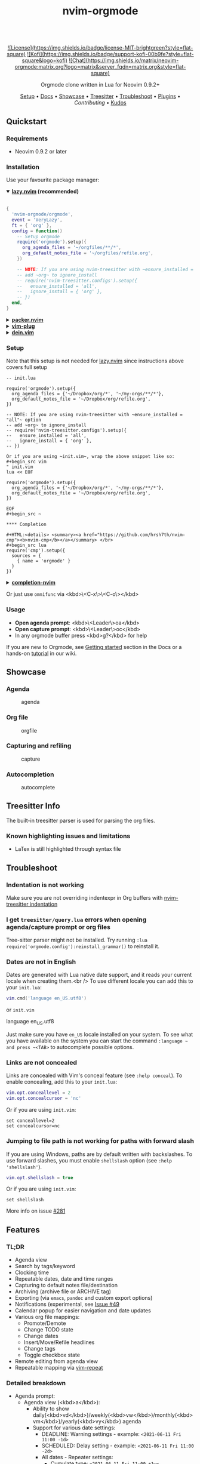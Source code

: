 #+TITLE: nvim-orgmode
#+HTML: <div align="center">

#+HTML: <img alt="A blend of the Neovim (shape) and Org-mode (colours) logos" src="assets/nvim-orgmode.svg" width="250" /><br/>

#+HTML:<a href="/LICENSE">![License](https://img.shields.io/badge/license-MIT-brightgreen?style=flat-square)</a>
#+HTML:<a href="https://ko-fi.com/kristijanhusak"> ![Kofi](https://img.shields.io/badge/support-kofi-00b9fe?style=flat-square&logo=kofi)</a>
#+HTML:<a href="https://matrix.to/#/#neovim-orgmode:matrix.org"> ![Chat](https://img.shields.io/matrix/neovim-orgmode:matrix.org?logo=matrix&server_fqdn=matrix.org&style=flat-square)</a>

Orgmode clone written in Lua for Neovim 0.9.2+

[[#setup][Setup]] • [[/DOCS.md][Docs]] • [[#showcase][Showcase]] • [[#treesitter-info][Treesitter]] • [[#troubleshoot][Troubleshoot]] • [[#plugins][Plugins]] • [[CONTRIBUTING.md][Contributing]] • [[#thanks-to][Kudos]]

#+HTML:</div>


** Quickstart

*** Requirements

- Neovim 0.9.2 or later

*** Installation

Use your favourite package manager:

#+HTML:<details open><summary><b><a href="https://github.com/folke/lazy.nvim">lazy.nvim</a> (recommended)</b></summary></br>

#+begin_src lua
{
  'nvim-orgmode/orgmode',
  event = 'VeryLazy',
  ft = { 'org' },
  config = function()
    -- Setup orgmode
    require('orgmode').setup({
      org_agenda_files = '~/orgfiles/**/*',
      org_default_notes_file = '~/orgfiles/refile.org',
    })

    -- NOTE: If you are using nvim-treesitter with ~ensure_installed = "all"~ option
    -- add ~org~ to ignore_install
    -- require('nvim-treesitter.configs').setup({
    --   ensure_installed = 'all',
    --   ignore_install = { 'org' },
    -- })
  end,
}
#+end_src

#+HTML:</details>

#+HTML:<details> <summary><b><a href="https://github.com/wbthomason/packer.nvim">packer.nvim</a></b></summary> </br>

#+begin_src lua
use {'nvim-orgmode/orgmode', config = function()
  require('orgmode').setup{}
end
}
#+end_src

#+HTML:</details>

#+HTML:<details> <summary><a href="https://github.com/junegunn/vim-plug"><b>vim-plug</b></a></summary> </br>

#+begin_src vim
Plug 'nvim-orgmode/orgmode'
#+end_src

#+HTML:</details>

#+HTML:<details> <summary><a href="https://github.com/Shougo/dein.vim"><b>dein.vim</b></a></summary> </br>

#+begin_src vim
call dein#add('nvim-orgmode/orgmode')
#+end_src

#+HTML:</details>

*** Setup

Note that this setup is not needed for [[https://github.com/folke/lazy.nvim][lazy.nvim]]
since instructions above covers full setup

#+begin_src ~lua
-- init.lua

require('orgmode').setup({
  org_agenda_files = {'~/Dropbox/org/*', '~/my-orgs/**/*'},
  org_default_notes_file = '~/Dropbox/org/refile.org',
})

-- NOTE: If you are using nvim-treesitter with ~ensure_installed = "all"~ option
-- add ~org~ to ignore_install
-- require('nvim-treesitter.configs').setup({
--   ensure_installed = 'all',
--   ignore_install = { 'org' },
-- })

Or if you are using ~init.vim~, wrap the above snippet like so:
#+begin_src vim
" init.vim
lua << EOF

require('orgmode').setup({
  org_agenda_files = {'~/Dropbox/org/*', '~/my-orgs/**/*'},
  org_default_notes_file = '~/Dropbox/org/refile.org',
})

EOF
#+begin_src ~

**** Completion

#+HTML:<details> <summary><a href="https://github.com/hrsh7th/nvim-cmp"><b>nvim-cmp</b></a></summary> </br>
#+begin_src lua
require('cmp').setup({
  sources = {
    { name = 'orgmode' }
  }
})
#+end_src

#+HTML:</details>

#+HTML:<details> <summary><a href="https://github.com/nvim-lua/completion-nvim"><b>completion-nvim</b></a></summary> </br>

#+begin_src lua
vim.g.completion_chain_complete_list = {
  org = {
    { mode = 'omni'},
  },
}
-- add additional keyword chars
vim.cmd[[autocmd FileType org setlocal iskeyword+=:,#,+]]
#+end_src

#+HTML:</details>

Or just use ~omnifunc~ via <kbd>\<C-x\>\<C-o\></kbd>

*** Usage

- **Open agenda prompt**: <kbd>\<Leader\>oa</kbd>
- **Open capture prompt**: <kbd>\<Leader\>oc</kbd>
- In any orgmode buffer press <kbd>g?</kbd> for help

If you are new to Orgmode, see [[/DOCS.md#getting-started-with-orgmode][Getting started]] section in the Docs
or a hands-on [[https://github.com/nvim-orgmode/orgmode/wiki/Getting-Started][tutorial]] in our wiki.

** Showcase

*** Agenda

#+CAPTION: agenda
#+NAME: agenda
[[https://user-images.githubusercontent.com/1782860/123549968-8521f600-d76b-11eb-9a93-02bad08b37ce.gif]]

*** Org file

#+CAPTION: orgfile
#+NAME: orgfile
[[https://user-images.githubusercontent.com/1782860/123549982-90752180-d76b-11eb-8828-9edf9f76af08.gif]]

*** Capturing and refiling

#+CAPTION: capture
#+NAME: capture
[[https://user-images.githubusercontent.com/1782860/123549993-9a972000-d76b-11eb-814b-b348a93df08a.gif]]

*** Autocompletion

#+CAPTION: autocomplete
#+NAME: autocomplete
[[https://user-images.githubusercontent.com/1782860/123550227-e8605800-d76c-11eb-96f6-c0a677d562d4.gif]]

** Treesitter Info

The built-in treesitter parser is used for parsing the org files.

*** Known highlighting issues and limitations

- LaTex is still highlighted through syntax file

** Troubleshoot

*** Indentation is not working

Make sure you are not overriding indentexpr in Org buffers with [[https://github.com/nvim-treesitter/nvim-treesitter#indentation][nvim-treesitter indentation]]

*** I get ~treesitter/query.lua~ errors when opening agenda/capture prompt or org files

Tree-sitter parser might not be installed.
Try running ~:lua require('orgmode.config'):reinstall_grammar()~ to reinstall it.

*** Dates are not in English

Dates are generated with Lua native date support, and it reads your current locale when creating them.<br />
To use different locale you can add this to your ~init.lua~:

#+begin_src lua
vim.cmd('language en_US.utf8')
#+end_src

or ~init.vim~

#+end_src
language en_US.utf8
#+end_src

Just make sure you have ~en_US~ locale installed on your system. To see what you have available on the system you can
start the command ~:language ~ and press ~<TAB>~ to autocomplete possible options.

*** Links are not concealed

Links are concealed with Vim's conceal feature (see ~:help conceal~). To enable concealing, add this to your ~init.lua~:

#+begin_src lua
vim.opt.conceallevel = 2
vim.opt.concealcursor = 'nc'
#+end_src

Or if you are using ~init.vim~:

#+begin_src vim
set conceallevel=2
set concealcursor=nc
#+end_src

*** Jumping to file path is not working for paths with forward slash

If you are using Windows, paths are by default written with backslashes.
To use forward slashes, you must enable ~shellslash~ option (see ~:help 'shellslash'~).

#+begin_src lua
vim.opt.shellslash = true
#+end_src

Or if you are using ~init.vim~:

#+begin_src vim
set shellslash
#+end_src

More info on issue [[https://github.com/nvim-orgmode/orgmode/issues/281#issuecomment-1120200775][#281]]

** Features

*** TL;DR

- Agenda view
- Search by tags/keyword
- Clocking time
- Repeatable dates, date and time ranges
- Capturing to default notes file/destination
- Archiving (archive file or ARCHIVE tag)
- Exporting (via ~emacs~, ~pandoc~ and custom export options)
- Notifications (experimental, see [[https://github.com/nvim-orgmode/orgmode/issues/49)][Issue #49]]
- Calendar popup for easier navigation and date updates
- Various org file mappings:
  - Promote/Demote
  - Change TODO state
  - Change dates
  - Insert/Move/Refile headlines
  - Change tags
  - Toggle checkbox state
- Remote editing from agenda view
- Repeatable mapping via [[https://github.com/tpope/vim-repeat][vim-repeat]]

*** Detailed breakdown

- Agenda prompt:
  - Agenda view (<kbd>a</kbd>):
    - Ability to show daily(<kbd>vd</kbd>)/weekly(<kbd>vw</kbd>)/monthly(<kbd>vm</kbd>)/yearly(<kbd>vy</kbd>) agenda
    - Support for various date settings:
      - DEADLINE: Warning settings - example: ~<2021-06-11 Fri 11:00 -1d>~
      - SCHEDULED: Delay setting - example: ~<2021-06-11 Fri 11:00 -2d>~
      - All dates - Repeater settings:
        - Cumulate type: ~<2021-06-11 Fri 11:00 +1w>~
        - Catch-up type: ~<2021-06-11 Fri 11:00 ++1w>~
        - Restart type: ~<2021-06-11 Fri 11:00 .+1w>~
      - Time ranges - example: ~<2021-06-11 Fri 11:00-12:30>~
      - Date ranges - example: ~<2021-06-11 Fri 11:00-12:30>--<2021-06-13 Sun 22:00>~
    - Properly lists tasks according to defined dates (DEADLINE,SCHEDULED,Plain date)
    - Navigate forward (<kbd>f</kbd>)/backward(<kbd>b</kbd>) or jump to specific date (<kbd>J</kbd>)
    - Go to task under cursor in current window(<kbd>\<CR\></kbd>) or other window(<kbd>\<TAB\></kbd>)
    - Print category from ":CATEGORY:" property if defined
  - List tasks that have "TODO" state (<kbd>t</kbd>):
  - Find headlines matching tag(s) (<kbd>m</kbd>):
  - Search for headlines (and it's content) for a query (<kbd>s</kbd>):
  - [[DOCS.md#advanced-search][Advanced search]] for tags/todo kewords/properties
  - Notifications (experimental, see [[https://github.com/nvim-orgmode/orgmode/issues/49)][Issue #49]]
  - Clocking time
- Capture:
  - Define custom templates
  - Fast capturing to default notes file via <kbd>\<C-c\></kbd>
  - Capturing to specific destination <kbd>\<Leader\>or</kbd>
  - Abort capture with <kbd>\<Leader\>ok</kbd>
- Org files
  - Clocking time
  - Refile to destination/headline: <kbd>\<Leader\>or</kbd>
  - Increase/Decrease date under cursor: <kbd>\<C-a\></kbd>/<kbd>\<C-x\></kbd>
  - Change date under cursor via calendar popup: <kbd>cid</kbd>
  - Change headline TODO state: forward<kbd>cit</kbd> or backward<kbd>ciT</kbd>
  - Open hyperlink or date under cursor: <kbd>\<Leader\>oo</kbd>
  - Toggle checkbox: <kbd>\<C-space\></kbd>
  - Toggle current line to headline and vice versa: <kbd>\<Leader\>o\*</kbd>
  - Toggle folding of current headline: <kbd>\<TAB\></kbd>
  - Toggle folding in whole file: <kbd>\<S-TAB\></kbd>
  - Archive headline: <kbd>\<Leader\>o$</kbd>
  - Add archive tag: <kbd>\<Leader\>oA</kbd>
  - Change tags: <kbd>\<Leader\>ot</kbd>
  - Promote headline: <kbd><<</kbd>
  - Demote headline: <kbd>>></kbd>
  - Promote subtree: <kbd>\<s</kbd>
  - Demote subtree: <kbd>\>s</kbd>
  - Add headline/list item/checkbox: <kbd>\<Leader\>\<CR\></kbd>
  - Insert heading after current heading and it's content: <kbd>\<Leader\>oih</kbd>
  - Insert TODO heading after current line: <kbd>\<Leader\>oiT</kbd>
  - Insert TODO heading after current heading and it's content: <kbd>\<Leader\>oit</kbd>
  - Move headline up: <kbd>\<Leader\>oK</kb>
  - Move headline down: <kbd>\<Leader\>oJ</kb>
  - Highlighted code blocks (~#+BEGIN_SRC filetype~)
   Exporting (via ~emacs~, ~pandoc~ and custom export options)

Link to detailed documentation: [[DOCS.md][DOCS]]

** Plugins

- [[https://www.orgroam.com/][org-roam.nvim](https://github.com/chipsenkbeil/org-roam.nvim) - Implementation of [Org-roam]] knowledge management system
- [[https://github.com/akinsho/org-bullets.nvim][org-bullets.nvim]] - Show org mode bullets as UTF-8 characters
- [[https://github.com/lukas-reineke/headlines.nvim][headlines.nvim]] - Add few highlight options for code blocks and headlines
- [[https://github.com/michaelb/sniprun][sniprun]] - For code evaluation in blocks
- [[https://github.com/dhruvasagar/vim-table-mode][vim-table-mode]] - For table support

See all available plugins on [[https://github.com/topics/orgmode-nvim][orgmode-nvim]]

***If you built a plugin please add "orgmode-nvim" topic to it.**

***NOTE**: None of the Emacs Orgmode plugins will be built into nvim-orgmode.
Anything that's a separate plugin in Emacs Orgmode should be a separate plugin in here.
The point of this plugin is to provide functionality that's built into Emacs Orgmode core,
and a good foundation for external plugins.<br />
If you want to build a plugin, post suggestions and improvements on [[https://github.com/nvim-orgmode/orgmode/issues/26][Plugins infrastructure]]
issue.

*** :wrench: API

Documentation for our work-in-progress API can be found [[doc/orgmode_api.txt][here]]

** Contributing

See [[CONTRIBUTING.md][CONTRIBUTING.md]]

** Documentation

If you are just starting out with orgmode, have a look at the [[https://github.com/nvim-orgmode/orgmode/wiki/Getting-Started][Getting Started]] section in our wiki.

Vim documentation is auto generated from [[https://github.com/FooSoft/md2vim][DOCS.md](DOCS.md) file with [md2vim]].

Hosted documentation is on: [[https://nvim-orgmode.github.io/][https://nvim-orgmode.github.io/]]

** Roadmap

- [x] Support searching by properties
- [ ] Improve checkbox hierarchy
- [x] Support todo keyword faces
- [x] Support clocking work time
- [x] Improve folding
- [x] Support exporting (via existing emacs tools)
- [ ] Support archiving to specific headline
- [x] Support tables
- [ ] Support diary format dates
- [ ] Support evaluating code blocks

** Thanks to

- [[https://github.com/dhruvasagar/vim-dotoo][@dhruvasagar](https://github.com/dhruvasagar) and his [vim-dotoo]] plugin
  that got me started using orgmode. Without him this plugin would not happen.
- [[https://github.com/milisims][@milisims]] for writing a treesitter parser for org
- [[https://github.com/jceb/vim-orgmode) for some parts of the code (mostly syntax][vim-orgmode]]
